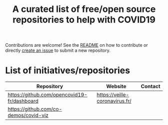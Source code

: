 #+title: A curated list of free/open source repositories to help with COVID19

Contributions are welcome!  See the [[https://github.com/bzg/covid19-floss-initatives][README]] on how to contribute or
directly [[https://github.com/bzg/covid19-floss-initatives/issues/new][create an issue]] to submit a new repository.

* List of initiatives/repositories

| Repository                                  | Website                        | Contact |
|---------------------------------------------+--------------------------------+---------|
| [[https://github.com/opencovid19-fr/dashboard]] | [[https://veille-coronavirus.fr/]] |         |
| [[https://github.com/co-demos/covid-viz]]       |                                |         |

